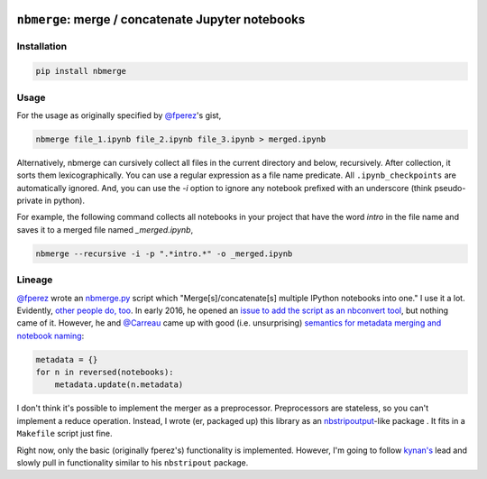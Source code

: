 .. image:: https://travis-ci.org/jbn/nbmerge.svg?branch=master
    :target: https://travis-ci.org/jbn/nbmerge
.. image:: https://ci.appveyor.com/api/projects/status/69kj3prrrieyp8q2/branch/master?svg=true
    :target: https://ci.appveyor.com/project/jbn/nbmerge/branch/master 
.. image:: https://coveralls.io/repos/github/jbn/nbmerge/badge.svg?branch=master
    :target: https://coveralls.io/github/jbn/nbmerge?branch=master 
.. image:: https://img.shields.io/pypi/dm/nbmerge.svg
    :target: https://pypi.python.org/pypi/nbmerge
.. image:: https://img.shields.io/pypi/v/nbmerge.svg
    :target: https://pypi.python.org/pypi/nbmerge
.. image:: https://img.shields.io/badge/license-MIT-blue.svg
    :target: https://raw.githubusercontent.com/jbn/nbmerge/master/LICENSE
.. image:: https://img.shields.io/pypi/pyversions/nbmerge.svg
    :target: https://pypi.python.org/pypi/nbmerge


==================================================
``nbmerge``: merge / concatenate Jupyter notebooks
==================================================

Installation
============

.. code:: sh

    pip install nbmerge

Usage
=====

For the usage as originally specified by 
`@fperez <https://github.com/fperez>`__'s gist, 

.. code:: sh

    nbmerge file_1.ipynb file_2.ipynb file_3.ipynb > merged.ipynb

Alternatively, nbmerge can cursively collect all files in the current
directory and below, recursively. After collection, it sorts them
lexicographically. You can use a regular expression as a file name
predicate. All ``.ipynb_checkpoints`` are automatically ignored. And, you
can use the `-i` option to ignore any notebook prefixed with an underscore
(think pseudo-private in python). 

For example, the following command collects all notebooks in your project
that have the word `intro` in the file name and saves it to a merged file
named `_merged.ipynb`,

.. code:: sh

    nbmerge --recursive -i -p ".*intro.*" -o _merged.ipynb

Lineage
=======

`@fperez <https://github.com/fperez>`__ wrote an
`nbmerge.py <https://gist.github.com/fperez/e2bbc0a208e82e450f69>`__
script which "Merge[s]/concatenate[s] multiple IPython notebooks into
one." I use it a lot. Evidently, `other people do,
too <https://github.com/search?utf8=%E2%9C%93&q=nbmerge.py&type=Code>`__.
In early 2016, he opened an `issue to add the script as an nbconvert
tool <https://github.com/jupyter/nbconvert/issues/253>`__, but nothing
came of it. However, he and `@Carreau <https://github.com/carreau>`__ came up
with good (i.e. unsurprising) `semantics for metadata merging and
notebook
naming <https://github.com/jupyter/nbconvert/issues/253#issuecomment-187492911>`__:

.. code:: python

    metadata = {}
    for n in reversed(notebooks):
        metadata.update(n.metadata)


I don't think it's possible to implement the merger as a preprocessor.
Preprocessors are stateless, so you can't implement a reduce operation.
Instead, I wrote (er, packaged up) this library as an
`nbstripoutput <https://github.com/kynan/nbstripout>`__-like package . 
It fits in a ``Makefile`` script just fine. 

Right now, only the basic (originally fperez's) functionality is 
implemented. However, I'm going to follow 
`kynan's <https://github.com/kynan>`__ lead and slowly pull in functionality
similar to his ``nbstripout`` package.
